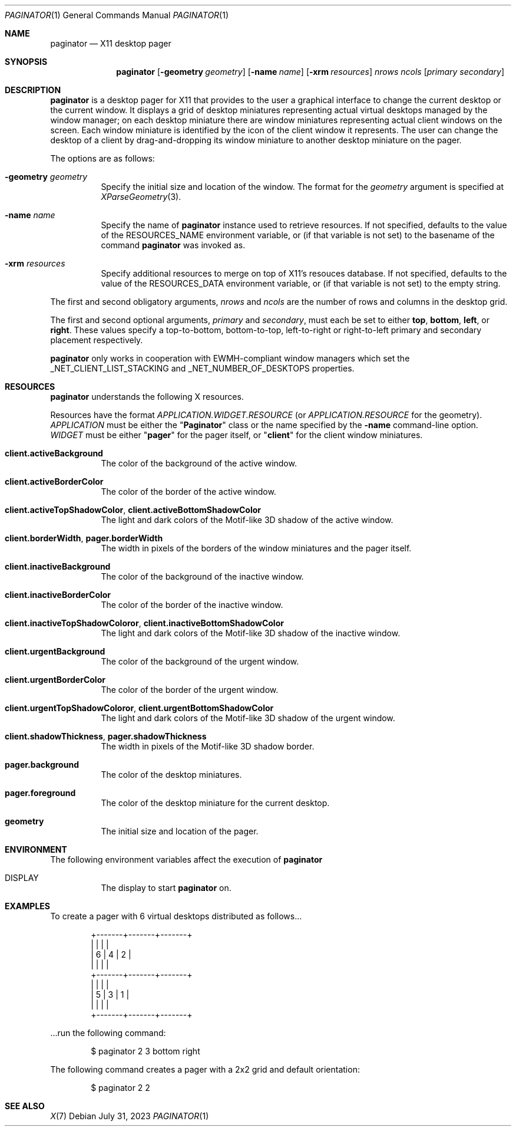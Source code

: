 .Dd July 31, 2023
.Dt PAGINATOR 1
.Os
.Sh NAME
.Nm paginator
.Nd X11 desktop pager
.Sh SYNOPSIS
.Nm
.Op Fl geometry Ar geometry
.Op Fl name Ar name
.Op Fl xrm Ar resources
.Ar nrows ncols
.Op Ar primary secondary
.Sh DESCRIPTION
.Nm
is a desktop pager for X11 that provides to the user a graphical interface
to change the current desktop or the current window.
It displays a grid of desktop miniatures
representing actual virtual desktops managed by the window manager;
on each desktop miniature there are window miniatures
representing actual client windows on the screen.
Each window miniature is identified by the icon of the client window
it represents.
The user can change the desktop of a client by drag-and-dropping its
window miniature to another desktop miniature on the pager.
.Pp
The options are as follows:
.Bl -tag -width Ds
.It Fl geometry Ar geometry
Specify the initial size and location of the window.
The format for the
.Ar geometry
argument is specified at
.Xr XParseGeometry 3 .
.It Fl name Ar name
Specify the name of
.Nm
instance used to retrieve resources.
If not specified, defaults to the value of the
.Ev RESOURCES_NAME
environment variable, or (if that variable is not set)
to the basename of the command
.Nm
was invoked as.
.It Fl xrm Ar resources
Specify additional resources to merge on top of X11's resouces database.
If not specified, defaults to the value of the
.Ev RESOURCES_DATA
environment variable, or (if that variable is not set)
to the empty string.
.El
.Pp
The first and second obligatory arguments,
.Ar nrows
and
.Ar ncols
are the number of rows and columns in the desktop grid.
.Pp
The first and second optional arguments,
.Ar primary
and
.Ar secondary ,
must each be set to either
.Cm top ,
.Cm bottom ,
.Cm left ,
or
.Cm right .
These values specify a top-to-bottom, bottom-to-top, left-to-right or right-to-left
primary and secondary placement respectively.
.Pp
.Nm
only works in cooperation with EWMH-compliant window managers which set the
_NET_CLIENT_LIST_STACKING and _NET_NUMBER_OF_DESKTOPS
properties.
.Sh RESOURCES
.Nm
understands the following X resources.
.Pp
Resources have the format
.Ar "APPLICATION.WIDGET.RESOURCE"
(or
.Ar "APPLICATION.RESOURCE"
for the geometry).
.Ar APPLICATION
must be either the
.Qq Ic Paginator
class or the name specified by the
.Fl name
command-line option.
.Ar WIDGET
must be either
.Qq Ic pager
for the pager itself, or
.Qq Ic client
for the client window miniatures.
.Bl -tag -width Ds
.It Ic client.activeBackground
The color of the background of the active window.
.It Ic client.activeBorderColor
The color of the border of the active window.
.It Ic client.activeTopShadowColor , client.activeBottomShadowColor
The light and dark colors of the Motif-like 3D shadow of the active window.
.It Ic client.borderWidth , pager.borderWidth
The width in pixels of the borders of the window miniatures and the pager itself.
.It Ic client.inactiveBackground
The color of the background of the inactive window.
.It Ic client.inactiveBorderColor
The color of the border of the inactive window.
.It Ic client.inactiveTopShadowColoror , client.inactiveBottomShadowColor
The light and dark colors of the Motif-like 3D shadow of the inactive window.
.It Ic client.urgentBackground
The color of the background of the urgent window.
.It Ic client.urgentBorderColor
The color of the border of the urgent window.
.It Ic client.urgentTopShadowColoror , client.urgentBottomShadowColor
The light and dark colors of the Motif-like 3D shadow of the urgent window.
.It Ic client.shadowThickness , pager.shadowThickness
The width in pixels of the Motif-like 3D shadow border.
.It Ic pager.background
The color of the desktop miniatures.
.It Ic pager.foreground
The color of the desktop miniature for the current desktop.
.It Ic geometry
The initial size and location of the pager.
.El
.Sh ENVIRONMENT
The following environment variables affect the execution of
.Nm
.Bl -tag -width Ds
.It DISPLAY
The display to start
.Nm
on.
.El
.Sh EXAMPLES
To create a pager with 6 virtual desktops distributed as follows...
.Bd -literal -offset indent
+-------+-------+-------+
|       |       |       |
|   6   |   4   |   2   |
|       |       |       |
+-------+-------+-------+
|       |       |       |
|   5   |   3   |   1   |
|       |       |       |
+-------+-------+-------+
.Ed
.Pp
\&...run the following command:
.Bd -literal -offset indent
$ paginator 2 3 bottom right
.Ed
.Pp
The following command creates a pager with a 2x2 grid and default orientation:
.Bd -literal -offset indent
$ paginator 2 2
.Ed
.Sh SEE ALSO
.Xr X 7

